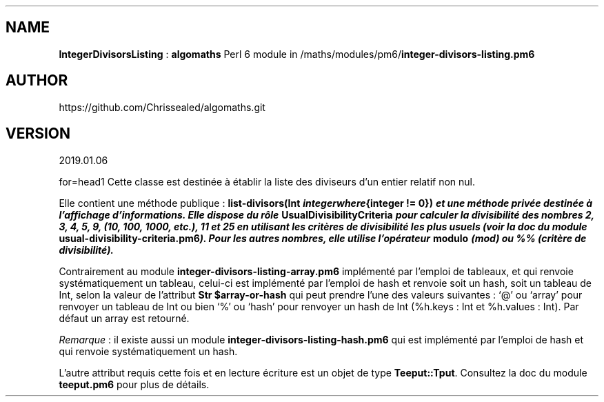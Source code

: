 .\" Automatically generated by Pandoc 2.1.2
.\"
.TH "" "" "" "" ""
.hy
.SH NAME
.PP
\f[B]IntegerDivisorsListing\f[] : \f[B]algomaths\f[] Perl 6 module in
/maths/modules/pm6/\f[B]integer\-divisors\-listing.pm6\f[]
.SH AUTHOR
.PP
https://github.com/Chrissealed/algomaths.git
.SH VERSION
.PP
2019.01.06
.PP
for=head1 Cette classe est destinée à établir la liste des diviseurs
d'un entier relatif non nul.
.PP
Elle contient une méthode publique : \f[B]list\-divisors(Int
\f[BI]i\f[B]\f[BI]n\f[B]\f[BI]t\f[B]\f[BI]e\f[B]\f[BI]g\f[B]\f[BI]e\f[B]\f[BI]r\f[B]\f[BI]w\f[B]\f[BI]h\f[B]\f[BI]e\f[B]\f[BI]r\f[B]\f[BI]e\f[B]{integer
!= 0})\f[] et une méthode privée destinée à l'affichage d'informations.
Elle dispose du rôle \f[B]UsualDivisibilityCriteria\f[] pour calculer la
divisibilité des nombres 2, 3, 4, 5, 9, (10, 100, 1000, etc.), 11 et 25
en utilisant les critères de divisibilité les plus usuels (voir la doc
du module \f[B]usual\-divisibility\-criteria.pm6\f[]).
Pour les autres nombres, elle utilise l'opérateur \f[B]modulo\f[] (mod)
ou %% (critère de divisibilité).
.PP
Contrairement au module \f[B]integer\-divisors\-listing\-array.pm6\f[]
implémenté par l'emploi de tableaux, et qui renvoie systématiquement un
tableau, celui\-ci est implémenté par l'emploi de hash et renvoie soit
un hash, soit un tableau de Int, selon la valeur de l'attribut \f[B]Str
$array\-or\-hash\f[] qui peut prendre l'une des valeurs suivantes : `\@'
ou `array' pour renvoyer un tableau de Int ou bien `%' ou `hash' pour
renvoyer un hash de Int (%h.keys : Int et %h.values : Int).
Par défaut un array est retourné.
.PP
\f[I]Remarque\f[] : il existe aussi un module
\f[B]integer\-divisors\-listing\-hash.pm6\f[] qui est implémenté par
l'emploi de hash et qui renvoie systématiquement un hash.
.PP
L'autre attribut requis cette fois et en lecture écriture est un objet
de type \f[B]Teeput::Tput\f[].
Consultez la doc du module \f[B]teeput.pm6\f[] pour plus de détails.
